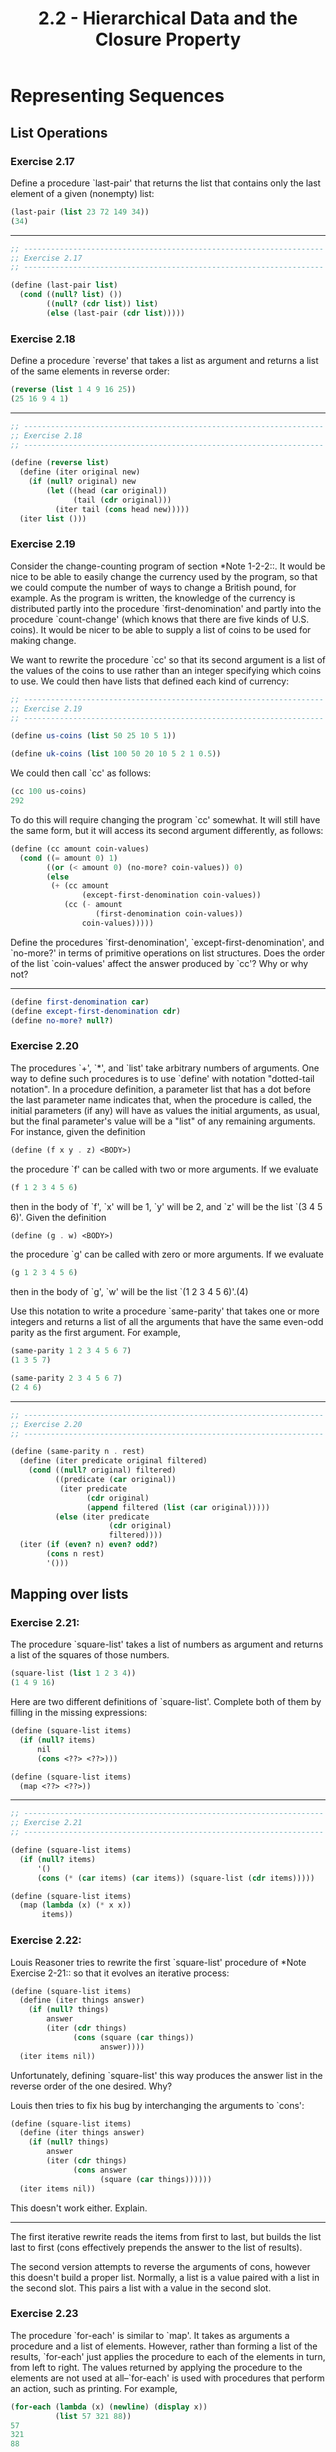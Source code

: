 #+TITLE: 2.2 - Hierarchical Data and the Closure Property

* Representing Sequences
** List Operations
*** Exercise 2.17
    Define a procedure `last-pair' that returns the
    list that contains only the last element of a given (nonempty)
    list:

    #+begin_src scheme
      (last-pair (list 23 72 149 34))
      (34)
    #+end_src

    --------------------------------------------------------------------

    #+begin_src scheme :tangle yes
      ;; -------------------------------------------------------------------
      ;; Exercise 2.17
      ;; -------------------------------------------------------------------

      (define (last-pair list)
        (cond ((null? list) ())
              ((null? (cdr list)) list)
              (else (last-pair (cdr list)))))
    #+end_src
*** Exercise 2.18
    Define a procedure `reverse' that takes a list as
    argument and returns a list of the same elements in reverse order:

    #+begin_src scheme
      (reverse (list 1 4 9 16 25))
      (25 16 9 4 1)
    #+end_src

    --------------------------------------------------------------------

    #+begin_src scheme :tangle yes
      ;; -------------------------------------------------------------------
      ;; Exercise 2.18
      ;; -------------------------------------------------------------------

      (define (reverse list)
        (define (iter original new)
          (if (null? original) new
              (let ((head (car original))
                    (tail (cdr original)))
                (iter tail (cons head new)))))
        (iter list ()))
    #+end_src

*** Exercise 2.19
    Consider the change-counting program of section
    *Note 1-2-2::.  It would be nice to be able to easily change the
    currency used by the program, so that we could compute the number
    of ways to change a British pound, for example.  As the program is
    written, the knowledge of the currency is distributed partly into
    the procedure `first-denomination' and partly into the procedure
    `count-change' (which knows that there are five kinds of U.S.
    coins).  It would be nicer to be able to supply a list of coins to
    be used for making change.
    
    We want to rewrite the procedure `cc' so that its second argument
    is a list of the values of the coins to use rather than an integer
    specifying which coins to use.  We could then have lists that
    defined each kind of currency:

    #+begin_src scheme :tangle yes
      ;; -------------------------------------------------------------------
      ;; Exercise 2.19
      ;; -------------------------------------------------------------------

      (define us-coins (list 50 25 10 5 1))

      (define uk-coins (list 100 50 20 10 5 2 1 0.5))
    #+end_src

    We could then call `cc' as follows:

    #+begin_src scheme
      (cc 100 us-coins)
      292
    #+end_src

    To do this will require changing the program `cc' somewhat.  It
    will still have the same form, but it will access its second
    argument differently, as follows:

    #+begin_src scheme :tangle yes
      (define (cc amount coin-values)
        (cond ((= amount 0) 1)
              ((or (< amount 0) (no-more? coin-values)) 0)
              (else
               (+ (cc amount
                      (except-first-denomination coin-values))
                  (cc (- amount
                         (first-denomination coin-values))
                      coin-values)))))
    #+end_src
                          
    Define the procedures `first-denomination',
    `except-first-denomination', and `no-more?' in terms of primitive
    operations on list structures.  Does the order of the list
    `coin-values' affect the answer produced by `cc'?  Why or why not?

    ----------------------------------------------------------------------

    #+begin_src scheme :tangle yes
      (define first-denomination car)
      (define except-first-denomination cdr)
      (define no-more? null?)
    #+end_src
    
*** Exercise 2.20
    The procedures `+', `*', and `list' take
    arbitrary numbers of arguments. One way to define such procedures
    is to use `define' with notation "dotted-tail notation".  In a
    procedure definition, a parameter list that has a dot before the
    last parameter name indicates that, when the procedure is called,
    the initial parameters (if any) will have as values the initial
    arguments, as usual, but the final parameter's value will be a "list"
    of any remaining arguments.  For instance, given the definition

    #+begin_src scheme
      (define (f x y . z) <BODY>)
    #+end_src

    the procedure `f' can be called with two or more arguments.  If we
    evaluate

    #+begin_src scheme
      (f 1 2 3 4 5 6)
    #+end_src
    
    then in the body of `f', `x' will be 1, `y' will be 2, and `z'
    will be the list `(3 4 5 6)'.  Given the definition

    #+begin_src scheme
      (define (g . w) <BODY>)
    #+end_src

    the procedure `g' can be called with zero or more arguments.  If we
    evaluate

    #+begin_src scheme
      (g 1 2 3 4 5 6)
    #+end_src

    then in the body of `g', `w' will be the list `(1 2 3 4 5 6)'.(4)

    Use this notation to write a procedure `same-parity' that takes
    one or more integers and returns a list of all the arguments that
    have the same even-odd parity as the first argument.  For example,

    #+begin_src scheme
      (same-parity 1 2 3 4 5 6 7)
      (1 3 5 7)

      (same-parity 2 3 4 5 6 7)
      (2 4 6)
    #+end_src

    ----------------------------------------------------------------------

    #+begin_src scheme :tangle yes
      ;; -------------------------------------------------------------------
      ;; Exercise 2.20
      ;; -------------------------------------------------------------------

      (define (same-parity n . rest)
        (define (iter predicate original filtered)
          (cond ((null? original) filtered)
                ((predicate (car original))
                 (iter predicate
                       (cdr original)
                       (append filtered (list (car original)))))
                (else (iter predicate
                            (cdr original)
                            filtered))))
        (iter (if (even? n) even? odd?)
              (cons n rest)
              '()))
    #+end_src

** Mapping over lists
*** Exercise 2.21:
    The procedure `square-list' takes a list of numbers as argument
    and returns a list of the squares of those numbers.

    #+begin_src scheme
      (square-list (list 1 2 3 4))
      (1 4 9 16)
    #+end_src
    
    Here are two different definitions of `square-list'.  Complete
    both of them by filling in the missing expressions:

    #+begin_src scheme
      (define (square-list items)
        (if (null? items)
            nil
            (cons <??> <??>)))

      (define (square-list items)
        (map <??> <??>))
    #+end_src

    ----------------------------------------------------------------------

    #+begin_src scheme :tangle yes
      ;; -------------------------------------------------------------------
      ;; Exercise 2.21
      ;; -------------------------------------------------------------------

      (define (square-list items)
        (if (null? items)
            '()
            (cons (* (car items) (car items)) (square-list (cdr items)))))

      (define (square-list items)
        (map (lambda (x) (* x x))
             items))
    #+end_src
    
*** Exercise 2.22:
    Louis Reasoner tries to rewrite the first `square-list' procedure
    of *Note Exercise 2-21:: so that it evolves an iterative process:

    #+begin_src scheme
          (define (square-list items)
            (define (iter things answer)
              (if (null? things)
                  answer
                  (iter (cdr things)
                        (cons (square (car things))
                              answer))))
            (iter items nil))
    #+end_src
    
    Unfortunately, defining `square-list' this way produces the answer
    list in the reverse order of the one desired.  Why?

    Louis then tries to fix his bug by interchanging the arguments to
    `cons':

    #+begin_src scheme
          (define (square-list items)
            (define (iter things answer)
              (if (null? things)
                  answer
                  (iter (cdr things)
                        (cons answer
                              (square (car things))))))
            (iter items nil))
    #+end_src
    
    This doesn't work either.  Explain.

    ----------------------------------------------------------------------

    The first iterative rewrite reads the items from first to last,
    but builds the list last to first (cons effectively prepends the
    answer to the list of results).

    The second version attempts to reverse the arguments of cons,
    however this doesn't build a proper list. Normally, a list is a
    value paired with a list in the second slot. This pairs a list
    with a value in the second slot.
    
*** Exercise 2.23
    The procedure `for-each' is similar to `map'.  It takes as
    arguments a procedure and a list of elements.  However, rather
    than forming a list of the results, `for-each' just applies the
    procedure to each of the elements in turn, from left to right.
    The values returned by applying the procedure to the elements are
    not used at all--`for-each' is used with procedures that perform
    an action, such as printing.  For example,

    #+begin_src scheme
      (for-each (lambda (x) (newline) (display x))
                (list 57 321 88))
      57
      321
      88
    #+end_src

    The value returned by the call to `for-each' (not illustrated
    above) can be something arbitrary, such as true.  Give an
    implementation of `for-each'.

    ----------------------------------------------------------------------

    #+begin_src scheme :tangle yes
      ;; -------------------------------------------------------------------
      ;; Exercise 2.23
      ;; -------------------------------------------------------------------

      (define (for-each fun list)
        (if (null? list)
            #t
            ))

    #+end_src
* Hierarchical Structures
** Exercise 2.24
   Suppose we evaluate the expression `(list 1 (list
   2 (list 3 4)))'.  Give the result printed by the interpreter, the
   corresponding box-and-pointer structure, and the interpretation of
   this as a tree (as in *Note Figure 2-6::).

   -------------------------------------------------------------------

   #+begin_src scheme :tangle yes
     ;; -------------------------------------------------------------------
     ;; Exercise 2.24
     ;; -------------------------------------------------------------------

     '(1 (2 (3 4)))

     ;; [ * | * ]
     ;;   ↓   ↓
     ;;   1 [ * | * ]
     ;;       ↓   ↓
     ;;       2 [ * | * ] → [ * | / ]
     ;;           ↓           ↓
     ;;           3           4

     ;;   *
     ;;  / \
     ;; 1   *
     ;;    / \
     ;;   2   *
     ;;      / \
     ;;     3   4
   #+end_src
   
** Exercise 2.25
   Give combinations of `car's and `cdr's that will
   pick 7 from each of the following lists:

   #+begin_src scheme
     (1 3 (5 7) 9)

     ((7))

     (1 (2 (3 (4 (5 (6 7))))))
   #+end_src

   ----------------------------------------------------------------------

   #+begin_src scheme :tangle yes
     ;; -------------------------------------------------------------------
     ;; Exercise 2.25
     ;; -------------------------------------------------------------------

     (car (cdr (car (cdr (cdr '(1 3 (5 7) 9))))))

     (car (car '((7))))

     (car (cdr (car (cdr (car (cdr (car (cdr (car (cdr (car (cdr '(1 (2 (3 (4 (5 (6 7))))))))))))))))))
   #+end_src

** Exercise 2.26
   Suppose we define `x' and `y' to be two lists:

   #+begin_src scheme
     (define x (list 1 2 3))

     (define y (list 4 5 6))
   #+end_src
   
   What result is printed by the interpreter in response to
   evaluating each of the following expressions:

   #+begin_src scheme
     (append x y)

     (cons x y)

     (list x y)
   #+end_src

   ----------------------------------------------------------------------

   #+begin_src scheme
     ;; -------------------------------------------------------------------
     ;; Exercise 2.26
     ;; -------------------------------------------------------------------

     ;; (append x y)
     '(1 2 3 4 5 6)

     ;; (cons x y)
     '((1 2 3) 4 5 6)

     ;; (list x y)
     '((1 2 3) (4 5 6))
   #+end_src

** Exercise 2.27
   Modify your `reverse' procedure of *Note Exercise
   2-18:: to produce a `deep-reverse' procedure that takes a list as
   argument and returns as its value the list with its elements
   reversed and with all sublists deep-reversed as well.  For example,

   #+begin_src scheme
     (define x (list (list 1 2) (list 3 4)))

     x
     ((1 2) (3 4))

     (reverse x)
     ((3 4) (1 2))

     (deep-reverse x)
     ((4 3) (2 1))
   #+end_src

   ----------------------------------------------------------------------

   #+begin_src scheme :tangle yes
     ;; -------------------------------------------------------------------
     ;; Exercise 2.27
     ;; -------------------------------------------------------------------

     (define (deep-reverse list)
       (define (iter original new)
         (if (null? original) new
             (let ((head (car original))
                   (tail (cdr original)))
               (iter tail (cons
                           (if (pair? head)
                               (deep-reverse head)
                               head)
                           new)))))
       (iter list ()))

   #+end_src
   
** Exercise 2.28
   Write a procedure `fringe' that takes as argument
   a tree (represented as a list) and returns a list whose elements
   are all the leaves of the tree arranged in left-to-right order.
   For example,

   #+begin_src scheme
     (define x (list (list 1 2) (list 3 4)))

     (fringe x)
     (1 2 3 4)

     (fringe (list x x))
     (1 2 3 4 1 2 3 4)
   #+end_src

   ----------------------------------------------------------------------

   #+begin_src scheme
     (define (fringe tree)
       (define (iter original new)
         (if (null? original) new
             (let ((head (car original))
                   (tail (cdr original)))
               (if (pair? head)
                   (iter (append head tail) new)
                   (iter tail (cons head new))))))
       (iter (deep-reverse tree) '()))
   #+end_src
   
** Exercise 2.29
   A binary mobile consists of two branches, a left
   branch and a right branch.  Each branch is a rod of a certain
   length, from which hangs either a weight or another binary mobile.
   We can represent a binary mobile using compound data by
   constructing it from two branches (for example, using `list'):

   #+begin_src scheme
          (define (make-mobile left right)
            (list left right))
   #+end_src
   
   A branch is constructed from a `length' (which must be a number)
   together with a `structure', which may be either a number
   (representing a simple weight) or another mobile:

   #+begin_src scheme
     (define (make-branch length structure)
     (list length structure))
   #+end_src

      a. Write the corresponding selectors `left-branch' and
         `right-branch', which return the branches of a mobile, and
         `branch-length' and `branch-structure', which return the
         components of a branch.

      b. Using your selectors, define a procedure `total-weight' that
         returns the total weight of a mobile.

      c. A mobile is said to be "balanced" if the torque applied by
         its top-left branch is equal to that applied by its top-right
         branch (that is, if the length of the left rod multiplied by
         the weight hanging from that rod is equal to the
         corresponding product for the right side) and if each of the
         submobiles hanging off its branches is balanced. Design a
         predicate that tests whether a binary mobile is balanced.

      d. Suppose we change the representation of mobiles so that the
         constructors are

         #+begin_src scheme
           (define (make-mobile left right)
             (cons left right))

           (define (make-branch length structure)
           (cons length structure))
         #+end_src

         How much do you need to change your programs to convert to
         the new representation?

   ----------------------------------------------------------------------

   #+begin_src scheme :tangle yes
     ;; -------------------------------------------------------------------
     ;; Exercise 2.29
     ;; -------------------------------------------------------------------

     (define (make-mobile left right)
       (list left right))

     (define (make-branch length structure)
       (list length structure))

     (define left-branch car)
     (define right-branch cadr)

     (define branch-length car)
     (define branch-structure cadr)

     ;; Test Data
     ;; ~~~~~~~~~~~~~~~~~~~~~~~~~~~~~~~~~~~~~~~~~~~~~~~~~~~~~~~~~~~~~~~~~~~
     (define (make-test-mobile)
       (make-mobile
        (make-branch 3 4)
        (make-branch 1
                     (make-mobile
                      (make-branch 1 10)
                      (make-branch 5 2)))))

     ;; Calculations
     ;; ~~~~~~~~~~~~~~~~~~~~~~~~~~~~~~~~~~~~~~~~~~~~~~~~~~~~~~~~~~~~~~~~~~~

     (define (branch-weight branch)
       (let ((structure (branch-structure branch)))
         (if (number? structure)
             structure
             (+ (branch-weight (left-branch structure))
                (branch-weight (right-branch structure))))))

     (define (total-weight mobile)
       (+ (branch-weight (left-branch mobile))
          (branch-weight (right-branch mobile))))

     (define (torque branch)
       (* (branch-length branch)
          (branch-weight branch)))

     (define (balanced? mobile)
       (define (balanced-branch? branch)
         (let ((structure (branch-structure branch)))
           (if (number? structure)
               #t
               (balanced? structure))))
       (let ((left (left-branch mobile))
             (right (right-branch mobile)))
         (and
          (= (torque left)
             (torque right))
          (and (balanced-branch? left)
               (balanced-branch? right)))))

     ;; New representation
     ;; ~~~~~~~~~~~~~~~~~~~~~~~~~~~~~~~~~~~~~~~~~~~~~~~~~~~~~~~~~~~~~~~~~~~

     (define (make-mobile left right)
       (cons left right))

     (define (make-branch length structure)
       (cons length structure))

     (define right-branch cdr)
     (define branch-structure cdr)
   #+end_src
** Mapping over trees
*** Exercise 2.30
    Define a procedure `square-tree' analogous to the `square-list'
    procedure of *Note Exercise 2-21::.  That is, `square-list' should
    behave as follows:

    #+begin_src scheme
      (square-tree
       (list 1
             (list 2 (list 3 4) 5)
             (list 6 7)))
      (1 (4 (9 16) 25) (36 49))
    #+end_src

    Define `square-tree' both directly (i.e., without using any
    higher-order procedures) and also by using `map' and recursion.

    ----------------------------------------------------------------------

    #+begin_src scheme :tangle yes
      ;; -------------------------------------------------------------------
      ;; Exercise 2.30
      ;; -------------------------------------------------------------------

      (define (square-tree tree)
        (cond ((null? tree) '())
              ((not (pair? tree)) (square tree))
              (else (cons (square-tree (car tree))
                          (square-tree (cdr tree))))))

      (define (square-tree tree)
        (map (lambda (sub-tree)
               (if (pair? sub-tree)
                   (square-tree sub-tree)
                   (square sub-tree)))
             tree))
    #+end_src
*** Exercise 2.31
    Abstract your answer to *Note Exercise 2-30:: to produce a
    procedure `tree-map' with the property that `square-tree' could be
    defined as

    #+begin_src scheme
      (define (square-tree tree) (tree-map square tree))
    #+end_src

    ----------------------------------------------------------------------

    #+begin_src scheme :tangle yes
      ;; -------------------------------------------------------------------
      ;; Exercise 2.31
      ;; -------------------------------------------------------------------

      (define (tree-map f tree)
        (map (lambda (sub-tree)
               (if (pair? sub-tree)
                   (tree-map f sub-tree)
                   (f sub-tree)))
             tree))

      (define (square-tree tree)
        (tree-map square tree))
    #+end_src
*** Exercise 2.32
    We can represent a set as a list of distinct elements, and we can
    represent the set of all subsets of the set as a list of lists.
    For example, if the set is `(1 2 3)', then the set of all subsets
    is `(() (3) (2) (2 3) (1) (1 3) (1 2) (1 2 3))'.  Complete the
    following definition of a procedure that generates the set of
    subsets of a set and give a clear explanation of why it works:

    #+begin_src scheme
      (define (subsets s)
        (if (null? s)
            (list nil)
            (let ((rest (subsets (cdr s))))
              (append rest (map <??> rest)))))
    #+end_src

    ----------------------------------------------------------------------
    
    #+begin_src scheme :tangle yes
      (define (subsets s)
        (if (null? s)
            (list '())
            (let ((rest (subsets (cdr s))))
              (append rest (map (lambda (x) (cons (car s) x)) rest)))))
    #+end_src
* Sequences as Conventional Interfaces
** Sequence Operations
   #+begin_src scheme :tangle yes
     ;; ===================================================================
     ;; Section 2.2.3: Sequences as Conventional Interfaces
     ;; ===================================================================
     (define (filter predicate sequence)
       (cond ((null? sequence) nil)
             ((predicate (car sequence))
              (cons (car sequence)
                    (filter predicate (cdr sequence))))
             (else (filter predicate (cdr sequence)))))

     (define (accumulate op initial sequence)
       (if (null? sequence)
           initial
           (op (car sequence)
               (accumulate op initial (cdr sequence)))))

   #+end_src
*** Exercise 2.33
    Fill in the missing expressions to complete the
    following definitions of some basic list-manipulation operations
    as accumulations:

    #+begin_src scheme
      (define (map p sequence)
        (accumulate (lambda (x y) <??>) nil sequence))

      (define (append seq1 seq2)
        (accumulate cons <??> <??>))

      (define (length sequence)
        (accumulate <??> 0 sequence))
    #+end_src

    ----------------------------------------------------------------------

    #+begin_src scheme :tangle yes
      ;; -------------------------------------------------------------------
      ;; Exercise 2.33
      ;; -------------------------------------------------------------------

      (define (map p sequence)
        (accumulate (lambda (x y) (cons (p  x) y)) '() sequence))

      (define (append seq1 seq2)
        (accumulate cons seq2 seq1))

      (define (length sequence)
        (accumulate (lambda (e acc) (+ 1 acc)) 0 sequence))
    #+end_src

*** Exercise 2.34
    Evaluating a polynomial in x at a given value of
    x can be formulated as an accumulation.  We evaluate the polynomial

    #+begin_example
      a_n r^n | a_(n-1) r^(n-1) + ... + a_1 r + a_0
    #+end_example

    using a well-known algorithm called "Horner's rule", which
    structures the computation as

    #+begin_example
      (... (a_n r + a_(n-1)) r + ... + a_1) r + a_0
    #+end_example

    In other words, we start with a_n, multiply by x, add a_(n-1),
    multiply by x, and so on, until we reach a_0.(3)

    Fill in the following template to produce a procedure that
    evaluates a polynomial using Horner's rule.  Assume that the
    coefficients of the polynomial are arranged in a sequence, from
    a_0 through a_n.

    #+begin_src scheme
      (define (horner-eval x coefficient-sequence)
        (accumulate (lambda (this-coeff higher-terms) <??>)
                    0
                    coefficient-sequence))
    #+end_src

    For example, to compute 1 + 3x + 5x^3 + x^(5) at x = 2 you would
    evaluate

    #+begin_src scheme
      (horner-eval 2 (list 1 3 0 5 0 1))
    #+end_src

    ----------------------------------------------------------------------

    #+begin_src scheme :tangle yes
      ;; -------------------------------------------------------------------
      ;; Exercise 2.34
      ;; -------------------------------------------------------------------

      (define (horner-eval x coefficient-sequence)
        (accumulate (lambda (this-coeff higher-terms)
                      (+ this-coeff (* higher-terms x)))
                    0
                    coefficient-sequence))
    #+end_src

*** Exercise 2.35
    Redefine `count-leaves' from section *Note 2-2-2:: as an
    accumulation:

    #+begin_src scheme
      (define (count-leaves t)
        (accumulate <??> <??> (map <??> <??>)))
    #+end_src

    ----------------------------------------------------------------------

    #+begin_src scheme :tangle yes
      ;; -------------------------------------------------------------------
      ;; Exercise 2.35
      ;; -------------------------------------------------------------------

      (define (count-leaves t)
        (accumulate + 0 (map
                         (lambda (node)
                           (if (pair? node)
                               (count-leaves node)
                               1))
                         t)))
    #+end_src
    
*** Exercise 2.36
    The procedure `accumulate-n' is similar to `accumulate' except
    that it takes as its third argument a sequence of sequences, which
    are all assumed to have the same number of elements.  It applies
    the designated accumulation procedure to combine all the first
    elements of the sequences, all the second elements of the
    sequences, and so on, and returns a sequence of the results.  For
    instance, if `s' is a sequence containing four sequences, `((1
    2 3) (4 5 6) (7 8 9) (10 11 12)),' then the value of
    `(accumulate-n + 0 s)' should be the sequence `(22 26 30)'.  Fill
    in the missing expressions in the following definition of
    `accumulate-n':

    #+begin_src scheme
      (define (accumulate-n op init seqs)
        (if (null? (car seqs))
            nil
            (cons (accumulate op init <??>)
                  (accumulate-n op init <??>))))
    #+end_src

    ----------------------------------------------------------------------

    #+begin_src scheme :tangle yes
      ;; -------------------------------------------------------------------
      ;; Exercise 2.36
      ;; -------------------------------------------------------------------

      (define (accumulate-n op init seqs)
        (if (null? (car seqs))
            '()
            (cons (accumulate op init (map car seqs))
                  (accumulate-n op init (map cdr seqs)))))
    #+end_src

** Exercise 2.37
   Suppose we represent vectors v = (v_i) as sequences of numbers, and
   matrices m = (m_(ij)) as sequences of vectors (the rows of the matrix).
   For example, the matrix

   #+begin_example
        +-         -+
        |  1 2 3 4  |
        |  4 5 6 6  |
        |  6 7 8 9  |
        +-         -+
   #+end_example
        
   is represented as the sequence `((1 2 3 4) (4 5 6 6) (6 7 8 9))'.  With
   this representation, we can use sequence operations to concisely
   express the basic matrix and vector operations.  These operations
   (which are described in any book on matrix algebra) are the following:

   #+begin_example
                                               __
        (dot-product v w)      returns the sum >_i v_i w_i
   
        (matrix-*-vector m v)  returns the vector t,
                                           __
                               where t_i = >_j m_(ij) v_j
   
        (matrix-*-matrix m n)  returns the matrix p,
                                              __
                               where p_(ij) = >_k m_(ik) n_(kj)
   
        (transpose m)          returns the matrix n,
                               where n_(ij) = m_(ji)
   #+end_example
   
      We can define the dot product as(4)

      #+begin_src scheme
        (define (dot-product v w)
          (accumulate + 0 (map * v w)))
      #+end_src
   
      Fill in the missing expressions in the following procedures for
   computing the other matrix operations.  (The procedure `accumulate-n'
   is defined in *Note Exercise 2-36::.)

   #+begin_src scheme
     (define (matrix-*-vector m v)
       (map <??> m))

     (define (transpose mat)
       (accumulate-n <??> <??> mat))

     (define (matrix-*-matrix m n)
       (let ((cols (transpose n)))
         (map <??> m)))
   #+end_src
*** Exercise 2.38
    The `accumulate' procedure is also known as `fold-right', because
    it combines the first element of the sequence with the result of
    combining all the elements to the right.  There is also a
    `fold-left', which is similar to `fold-right', except that it
    combines elements working in the opposite direction:

    #+begin_src scheme
      (define (fold-left op initial sequence)
        (define (iter result rest)
          (if (null? rest)
              result
              (iter (op result (car rest))
                    (cdr rest))))
        (iter initial sequence))
    #+end_src

     What are the values of

          (fold-right / 1 (list 1 2 3))

          (fold-left / 1 (list 1 2 3))

          (fold-right list nil (list 1 2 3))

          (fold-left list nil (list 1 2 3))

     Give a property that `op' should satisfy to guarantee that
     `fold-right' and `fold-left' will produce the same values for any
     sequence.

     ----------------------------------------------------------------------

     #+begin_src scheme
       ;; -------------------------------------------------------------------
       ;; Exercise 2.38
       ;; -------------------------------------------------------------------

       (define fold-right accumulate)

       (define (fold-left op initial sequence)
         (define (iter result rest)
           (if (null? rest)
               result
               (iter (op result (car rest))
                     (cdr rest))))
         (iter initial sequence))

       ;; (fold-right / 1 (list 1 2 3))
       ;; 3/2

       ;; (fold-left / 1 (list 1 2 3))
       ;; 1/6

       ;; (fold-right list nil (list 1 2 3))
       ;; (((() 1) 2) 3)

       ;; (fold-left list nil (list 1 2 3))
       ;; (1 (2 (3 ())))
    #+end_src

*** Exercise 2.39
    Complete the following definitions of `reverse'
    (*Note Exercise 2-18::) in terms of `fold-right' and `fold-left'
    from *Note Exercise 2-38:::

    #+begin_src scheme
      (define (reverse sequence)
        (fold-right (lambda (x y) <??>) nil sequence))

      (define (reverse sequence)
        (fold-left (lambda (x y) <??>) nil sequence))
    #+end_src

    ----------------------------------------------------------------------

    #+begin_src scheme :tangle yes
      ;; -------------------------------------------------------------------
      ;; Exercise 2.39
      ;; -------------------------------------------------------------------

      (define (reverse sequence)
        (fold-right (lambda (x y) (append y (list x))) '() sequence))

      (define (reverse sequence)
        (fold-left (lambda (x y) (cons y x)) '() sequence))
    #+end_src
